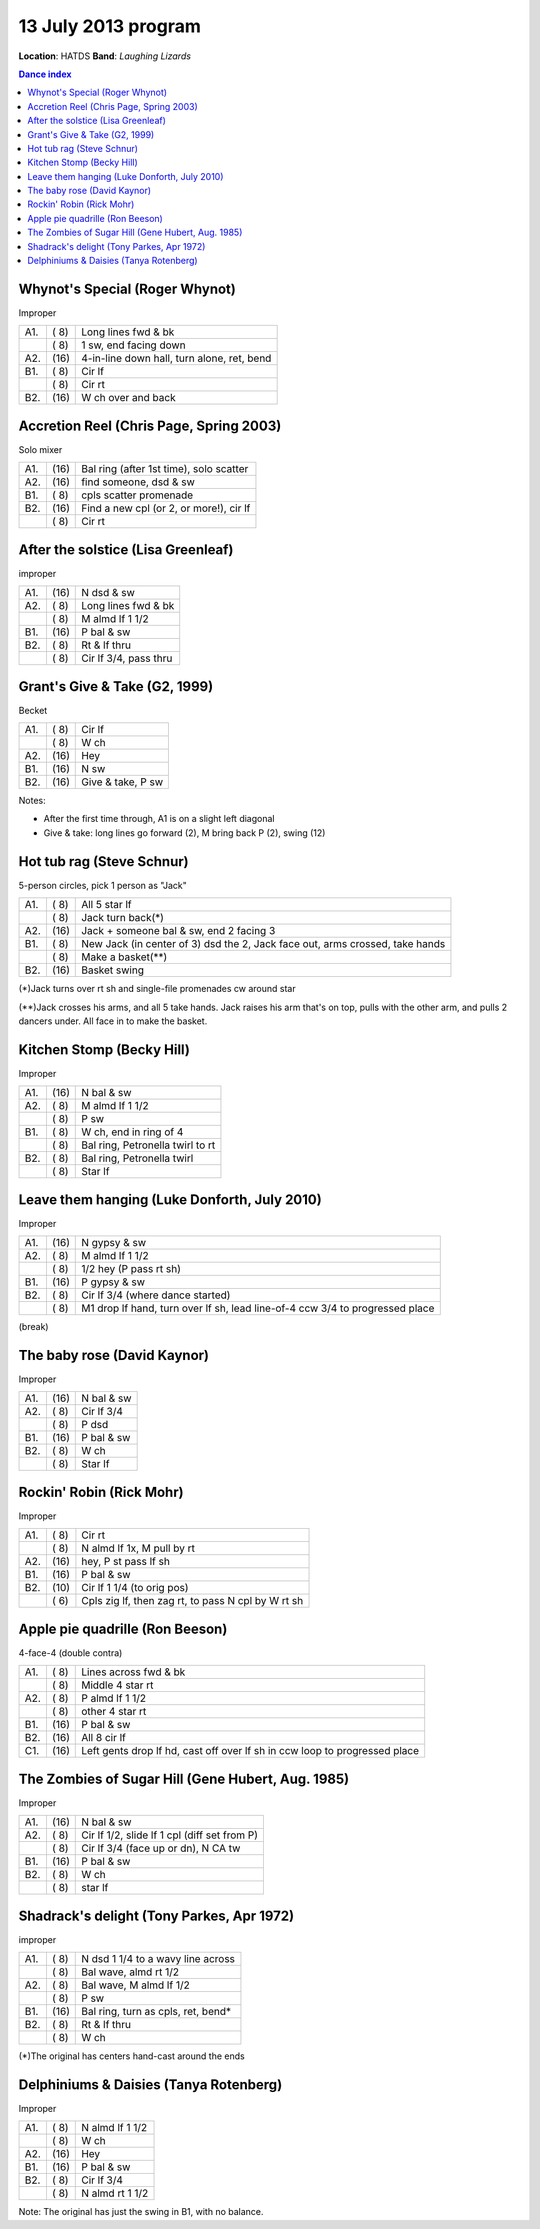 ====================
13 July 2013 program
====================

**Location**: HATDS
**Band**: *Laughing Lizards*

.. contents:: Dance index


Whynot's Special (Roger Whynot)
-------------------------------

Improper

==== ===== ====
A1.  \( 8) Long lines fwd & bk
..   \( 8) 1 sw, end facing down
A2.  \(16) 4-in-line down hall, turn alone, ret, bend
B1.  \( 8) Cir lf
..   \( 8) Cir rt
B2.  \(16) W ch over and back
==== ===== ====


Accretion Reel (Chris Page, Spring 2003)
----------------------------------------

Solo mixer

==== ===== ====
A1.  \(16) Bal ring (after 1st time), solo scatter
A2.  \(16) find someone, dsd & sw
B1.  \( 8) cpls scatter promenade
B2.  \(16) Find a new cpl (or 2, or more!), cir lf
..   \( 8) Cir rt
==== ===== ====


After the solstice (Lisa Greenleaf)
-----------------------------------

improper

==== ===== ===
A1.  \(16) N dsd & sw
A2.  \( 8) Long lines fwd & bk
..   \( 8) M almd lf 1 1/2
B1.  \(16) P bal & sw
B2.  \( 8) Rt & lf thru
..   \( 8) Cir lf 3/4, pass thru
==== ===== ===


Grant's Give & Take (G2, 1999)
------------------------------

Becket

==== ===== ===
A1.  \( 8) Cir lf
..   \( 8) W ch
A2.  \(16) Hey
B1.  \(16) N sw
B2.  \(16) Give & take, P sw
==== ===== ===

Notes:

* After the first time through, A1 is on a slight left diagonal
* Give & take: long lines go forward (2), M bring back P (2), swing (12)


Hot tub rag (Steve Schnur)
--------------------------

5-person circles, pick 1 person as "Jack"

==== ===== ====
A1.  \( 8) All 5 star lf
..   \( 8) Jack turn back(*)
A2.  \(16) Jack + someone bal & sw, end 2 facing 3
B1.  \( 8) New Jack (in center of 3) dsd the 2, Jack face out, arms crossed, take hands
..   \( 8) Make a basket(**)
B2.  \(16) Basket swing
==== ===== ====

(*)Jack turns over rt sh and single-file promenades cw around star

(**)Jack crosses his arms, and all 5 take hands.  Jack raises his arm that's on top,
pulls with the other arm, and pulls 2 dancers under.  All face in to make the basket.


Kitchen Stomp (Becky Hill)
--------------------------

Improper

==== ===== ===
A1.  \(16) N bal & sw
A2.  \( 8) M almd lf 1 1/2
..   \( 8) P sw
B1.  \( 8) W ch, end in ring of 4
..   \( 8) Bal ring, Petronella twirl to rt
B2.  \( 8) Bal ring, Petronella twirl
..   \( 8) Star lf
==== ===== ===


Leave them hanging (Luke Donforth, July 2010)
---------------------------------------------

Improper

==== ===== ====
A1.  \(16) N gypsy & sw
A2.  \( 8) M almd lf 1 1/2
..   \( 8) 1/2 hey (P pass rt sh)
B1.  \(16) P gypsy & sw
B2.  \( 8) Cir lf 3/4 (where dance started)
..   \( 8) M1 drop lf hand, turn over lf sh, lead line-of-4 ccw 3/4 to progressed place
==== ===== ====


(break)

The baby rose (David Kaynor)
----------------------------

Improper

==== ===== ===
A1.  \(16) N bal & sw
A2.  \( 8) Cir lf 3/4
..   \( 8) P dsd
B1.  \(16) P bal & sw
B2.  \( 8) W ch
..   \( 8) Star lf
==== ===== ===


Rockin' Robin (Rick Mohr)
-------------------------

Improper

==== ===== ===
A1.  \( 8) Cir rt
..   \( 8) N almd lf 1x, M pull by rt
A2.  \(16) hey, P st pass lf sh
B1.  \(16) P bal & sw
B2.  \(10) Cir lf 1 1/4 (to orig pos)
..   \( 6) Cpls zig lf, then zag rt, 
           to pass N cpl by W rt sh
==== ===== ===


Apple pie quadrille (Ron Beeson)
--------------------------------

4-face-4 (double contra)

==== ===== ===
A1.  \( 8) Lines across fwd & bk
..   \( 8) Middle 4 star rt
A2.  \( 8) P almd lf 1 1/2
..   \( 8) other 4 star rt
B1.  \(16) P bal & sw
B2.  \(16) All 8 cir lf
C1.  \(16) Left gents drop lf hd, cast off over lf sh in ccw loop to progressed place
==== ===== ===


The Zombies of Sugar Hill (Gene Hubert, Aug. 1985)
--------------------------------------------------

Improper

==== ===== ===
A1.  \(16) N bal & sw
A2.  \( 8) Cir lf 1/2, slide lf 1 cpl (diff set from P)
..   \( 8) Cir lf 3/4 (face up or dn), N CA tw
B1.  \(16) P bal & sw
B2.  \( 8) W ch
..   \( 8) star lf
==== ===== ===

Shadrack's delight (Tony Parkes, Apr 1972)
------------------------------------------

improper

==== ===== ===
A1.  \( 8) N dsd 1 1/4 to a wavy line across
..   \( 8) Bal wave, almd rt 1/2
A2.  \( 8) Bal wave, M almd lf 1/2
..   \( 8) P sw
B1.  \(16) Bal ring, turn as cpls, ret, bend*
B2.  \( 8) Rt & lf thru
..   \( 8) W ch
==== ===== ===

(*)The original has centers hand-cast around the ends



Delphiniums & Daisies (Tanya Rotenberg)
---------------------------------------

Improper

==== ===== ===
A1.  \( 8) N almd lf 1 1/2
..   \( 8) W ch
A2.  \(16) Hey
B1.  \(16) P bal & sw
B2.  \( 8) Cir lf 3/4
..   \( 8) N almd rt 1 1/2
==== ===== ===

Note: The original has just the swing in B1, with no balance.
